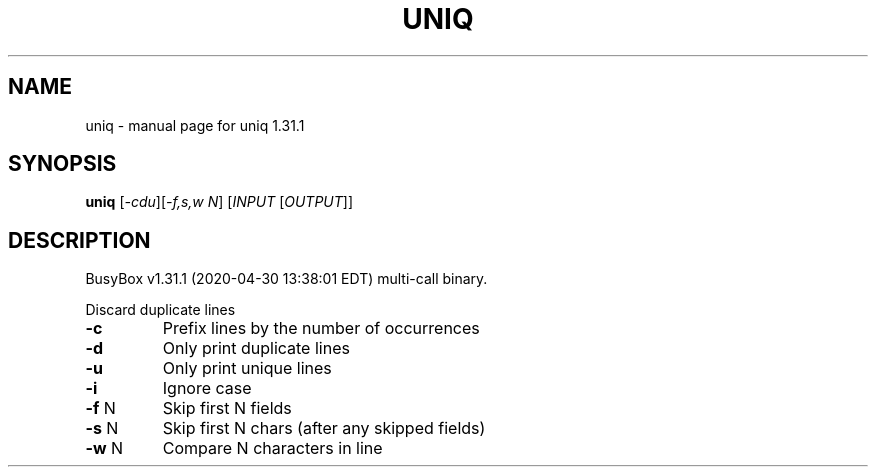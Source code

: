 .\" DO NOT MODIFY THIS FILE!  It was generated by help2man 1.47.8.
.TH UNIQ "1" "April 2020" "Fidelix 1.0" "User Commands"
.SH NAME
uniq \- manual page for uniq 1.31.1
.SH SYNOPSIS
.B uniq
[\fI\,-cdu\/\fR][\fI\,-f,s,w N\/\fR] [\fI\,INPUT \/\fR[\fI\,OUTPUT\/\fR]]
.SH DESCRIPTION
BusyBox v1.31.1 (2020\-04\-30 13:38:01 EDT) multi\-call binary.
.PP
Discard duplicate lines
.TP
\fB\-c\fR
Prefix lines by the number of occurrences
.TP
\fB\-d\fR
Only print duplicate lines
.TP
\fB\-u\fR
Only print unique lines
.TP
\fB\-i\fR
Ignore case
.TP
\fB\-f\fR N
Skip first N fields
.TP
\fB\-s\fR N
Skip first N chars (after any skipped fields)
.TP
\fB\-w\fR N
Compare N characters in line

